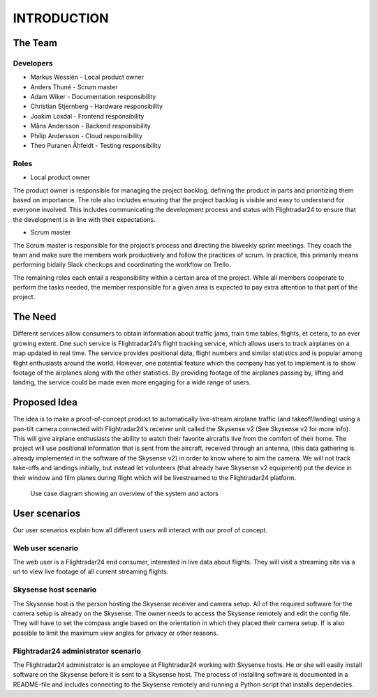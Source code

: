 INTRODUCTION
############

==========
 The Team
==========

Developers
----------

* Markus Wesslén - Local product owner

* Anders Thuné - Scrum master

* Adam Wiker - Documentation responsibility

* Christian Stjernberg - Hardware responsibility

* Joakim Loxdal - Frontend responsibility

* Måns Andersson - Backend responsibility

* Philip Andersson - Cloud responsibility

* Theo Puranen Åhfeldt - Testing responsibility

Roles
-----

* Local product owner

The product owner is responsible for managing the project backlog,
defining the product in parts and prioritizing them based on
importance. The role also includes ensuring that the project backlog
is visible and easy to understand for everyone involved. This includes
communicating the development process and status with Flightradar24 to
ensure that the development is in line with their expectations.

* Scrum master

The Scrum master is responsible for the project’s process and
directing the biweekly sprint meetings. They coach the team and make
sure the members work productively and follow the practices of
scrum. In practice, this primarily means performing bidaily Slack
checkups and coordinating the workflow on Trello.

The remaining roles each entail a responsibility within a certain area
of the project. While all members cooperate to perform the tasks
needed, the member responsible for a given area is expected to pay
extra attention to that part of the project.

==========
 The Need
==========

Different services allow consumers to obtain information about traffic
jams, train time tables, flights, et cetera, to an ever growing
extent. One such service is Flightradar24’s flight tracking service,
which allows users to track airplanes on a map updated in real
time. The service provides positional data, flight numbers and similar
statistics and is popular among flight enthusiasts around the
world. However, one potential feature which the company has yet to
implement is to show footage of the airplanes along with the other
statistics. By providing footage of the airplanes passing by, lifting
and landing, the service could be made even more engaging for a wide
range of users.

===============
 Proposed Idea
===============

The idea is to make a proof-of-concept product to automatically
live-stream airplane traffic (and takeoff/landing) using a pan-tilt
camera connected with Flightradar24’s receiver unit called the
Skysense v2 (See Skysense v2 for more info). This will give airplane
enthusiasts the ability to watch their favorite aircrafts live from
the comfort of their home. The project will use positional information
that is sent from the aircraft, received through an antenna, (this
data gathering is already implemented in the software of the Skysense
v2) in order to know where to aim the camera. We will not track
take-offs and landings initially, but instead let volunteers (that
already have Skysense v2 equipment) put the device in their window and
film planes during flight which will be livestreamed to the
Flightradar24 platform.

.. figure:: ../resources/UML-system-usecase.png

   Use case diagram showing an overview of the system and actors

==========
User scenarios
==========
Our user scenarios explain how all different users will interact with our proof of concept.

Web user scenario
---------------
The web user is a Flightradar24 end consumer, interested in live data about flights.
They will visit a streaming site via a url to view live footage of all current streaming flights.

Skysense host scenario
------------
The Skysense host is the person hosting the Skysense receiver and camera setup.
All of the required software for the camera setup is already on the Skysense.
The owner needs to access the Skysense remotely and edit the config file.
They will have to set the compass angle based on the orientation in which they placed their
camera setup. If is also possible to limit the maximum view angles for privacy
or other reasons. 

Flightradar24 administrator scenario
------------
The Flightradar24 administrator is an employee at Flightradar24 working with Skysense hosts.
He or she will easily install software on the Skysense before it is sent to a Skysense host.
The process of installing software is documented in a README-file and includes connecting to the
Skysense remotely and running a Python script that installs dependecies.
